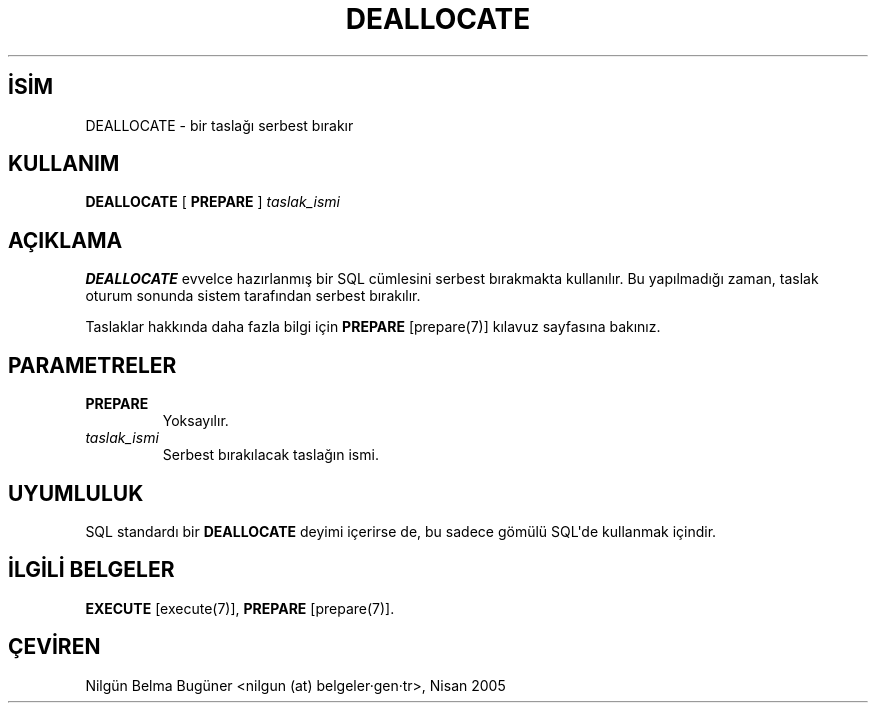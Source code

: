 .\" http://belgeler.org \N'45' 2006\N'45'11\N'45'26T10:18:36+02:00  
.TH "DEALLOCATE" 7 "" "PostgreSQL" "SQL \N'45' Dil Deyimleri"
.nh   
.SH İSİM
DEALLOCATE \N'45' bir taslağı serbest bırakır   
.SH KULLANIM 
.nf
\fBDEALLOCATE\fR [ \fBPREPARE\fR ] \fItaslak_ismi\fR
.fi
    
.SH AÇIKLAMA
\fBDEALLOCATE\fR evvelce hazırlanmış bir SQL cümlesini serbest bırakmakta kullanılır. Bu yapılmadığı zaman, taslak oturum sonunda sistem tarafından serbest bırakılır.   

Taslaklar hakkında daha fazla bilgi için \fBPREPARE\fR [prepare(7)] kılavuz sayfasına bakınız.   

.SH PARAMETRELER   
.br
.ns
.TP 
\fBPREPARE\fR
Yoksayılır.     

.TP 
\fItaslak_ismi\fR
Serbest bırakılacak taslağın ismi.     

.PP  
.SH UYUMLULUK
SQL standardı bir \fBDEALLOCATE\fR deyimi içerirse de, bu sadece gömülü SQL\N'39'de kullanmak içindir.   

.SH İLGİLİ BELGELER
\fBEXECUTE\fR [execute(7)], \fBPREPARE\fR [prepare(7)].   

.SH ÇEVİREN
Nilgün Belma Bugüner <nilgun (at) belgeler·gen·tr>, Nisan 2005 
 
    
